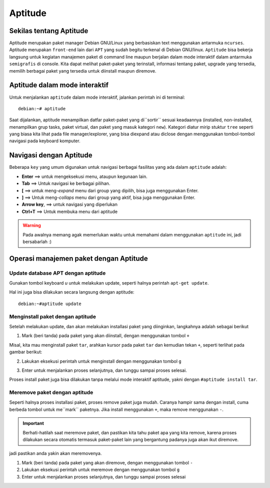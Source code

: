 Aptitude
=======
Sekilas tentang Aptitude
------------------------

Aptitude merupakan paket manager Debian GNU/Linux yang berbasiskan text menggunakan antarmuka ``ncurses``. 
Aptitude merupakan ``front-end`` lain dari ``APT`` yang sudah begitu terkenal di Debian GNU/linux. 
``Aptitude`` bisa bekerja langsung untuk kegiatan manajemen paket di command line maupun berjalan dalam mode 
interaktif dalam antarmuka ``semigrafis`` di console. Kita dapat melihat paket-paket yang terinstall, informasi tentang paket, upgrade yang tersedia, 
memilih berbagai paket yang tersedia untuk diinstall maupun diremove.

Aptitude dalam mode interaktif
------------------------------
 
Untuk menjalankan ``aptitude`` dalam mode interaktif, jalankan perintah ini di terminal::

	debian:~# aptitude

.. image:: ../images/paket/aptitude-ui.PNG
	:alt: Antarmuka Aptitude
	:width: 355
	:height: 235

Saat dijalankan, aptitude menampilkan datfar paket-paket yang di``sortir`` sesuai keadaannya (installed, non-installed, menampilkan grup tasks, paket virtual, dan paket yang masuk kategori ``new``).
Kategori diatur mirip stuktur ``tree`` seperti yang biasa kita lihat pada file manager/explorer, yang bisa diexpand atau diclose dengan menggunakan tombol-tombol navigasi pada keyboard komputer.


Navigasi dengan Aptitude
------------------------

Beberapa ``key``  yang umum digunakan untuk navigasi berbagai fasilitas yang ada dalam ``aptitude`` adalah:

- **Enter**	==> untuk mengeksekusi menu, ataupun kegunaan lain.

- **Tab**	==> Untuk navigasi ke berbagai pilihan.

- **[**	==> untuk meng-*expand* menu dari group yang dipilih, bisa juga menggunakan Enter.

- **]**	==> Untuk meng-*collaps* menu dari group yang aktif, bisa juga menggunakan Enter.

- **Arrow key**, ==> untuk navigasi yang diperlukan 

- **Ctrl+T**	==> Untuk membuka menu dari aptitude

.. warning:: Pada awalnya memang agak memerlukan waktu untuk memahami dalam menggunakan ``aptitude`` ini, jadi bersabarlah :)

.. image:: ../images/paket/aptitude-menu.PNG


Operasi manajemen paket dengan Aptitude
---------------------------------------

Update database APT dengan aptitude
***********************************

Gunakan tombol keyboard `u` untuk melakukan update, seperti halnya perintah ``apt-get update``.  

.. image:: ../images/paket/aptitude-update.png

Hal ini juga bisa dilakukan secara langsung dengan aptitude::

	debian:~#aptitude update


Menginstall paket dengan aptitude
*********************************

Setelah melakukan update, dan akan melakukan installasi paket yang diinginkan, langkahnya adalah sebagai berikut ::

1. Mark (beri tanda) pada paket yang akan diinstall, dengan menggunakan tombol ``+``

Misal, kita mau menginstall paket ``tar``, arahkan kursor pada paket ``tar`` dan kemudian tekan ``+``, seperti terlihat pada gambar berikut:

.. image:: ../images/paket/aptitude-mark-install.png

2. Lakukan eksekusi perintah untuk menginstall dengan menggunakan tombol ``g``

.. image:: ../images/paket/aptitude-install.png

3. Enter untuk menjalankan proses selanjutnya, dan tunggu sampai proses selesai.

.. note:: 
Proses install paket juga bisa dilakukan tanpa melalui mode interaktif aptitude, yakni dengan ``#aptitude install tar``.



Meremove paket dengan aptitude
******************************

Seperti halnya proses installasi paket, proses remove paket juga mudah. Caranya hampir sama dengan install, cuma berbeda tombol untuk me``mark`` paketnya.
Jika install menggunakan ``+``, maka remove menggunakan ``-``.

.. important:: Berhati-hatilah saat meremove paket, dan pastikan kita tahu paket apa yang kita remove, karena proses dilakukan secara otomatis termasuk paket-paket lain yang bergantung padanya juga akan ikut diremove.
jadi pastikan anda yakin akan meremovenya.

1. Mark (beri tanda) pada paket yang akan diremove, dengan menggunakan tombol ``-``

2. Lakukan eksekusi perintah untuk meremove dengan menggunakan tombol ``g``

3. Enter untuk menjalankan proses selanjutnya, dan tunggu sampai proses selesai

.. notes:: Proses remove paket juga bisa dilakukan tanpa melalui mode interaktif aptitude, yakni dengan ``#aptitude remove namapaket``.


